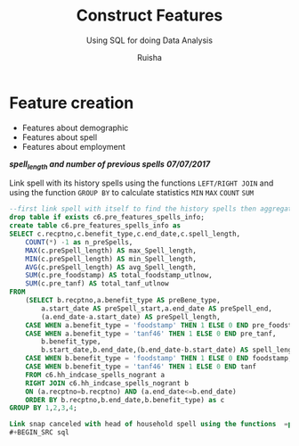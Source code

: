#+TITLE: Construct Features
#+SUBTITLE: Using SQL for doing Data Analysis
#+AUTHOR: Ruisha
#+EMAIL: ruishaz@gmail.com
#+STARTUP: showeverything
#+STARTUP: nohideblocks

* Feature creation

- Features about demographic
- Features about spell
- Features about employment

/*spell_length and number of previous spells*/
/*07/07/2017*/

Link spell with its history spells using the functions  =LEFT/RIGHT JOIN= and using the function =GROUP BY= to calculate statistics =MIN= 
=MAX= =COUNT= =SUM=  

#+BEGIN_SRC sql
--first link spell with itself to find the history spells then aggregate to stats we need
drop table if exists c6.pre_features_spells_info;
create table c6.pre_features_spells_info as
SELECT c.recptno,c.benefit_type,c.end_date,c.spell_length,
	COUNT(*) -1 as n_preSpells,
	MAX(c.preSpell_length) AS max_Spell_length,
	MIN(c.preSpell_length) AS min_Spell_length,
	AVG(c.preSpell_length) AS avg_Spell_length,
	SUM(c.pre_foodstamp) AS total_foodstamp_utlnow,
	SUM(c.pre_tanf) AS total_tanf_utlnow
FROM
	(SELECT b.recptno,a.benefit_type AS preBene_type,
		a.start_date AS preSpell_start,a.end_date AS preSpell_end,
		(a.end_date-a.start_date) AS preSpell_length,
	CASE WHEN a.benefit_type = 'foodstamp' THEN 1 ELSE 0 END pre_foodstamp,
	CASE WHEN a.benefit_type = 'tanf46' THEN 1 ELSE 0 END pre_tanf,
		b.benefit_type,
		b.start_date,b.end_date,(b.end_date-b.start_date) AS spell_length,
	CASE WHEN b.benefit_type = 'foodstamp' THEN 1 ELSE 0 END foodstamp,
	CASE WHEN b.benefit_type = 'tanf46' THEN 1 ELSE 0 END tanf
	FROM c6.hh_indcase_spells_nogrant a
	RIGHT JOIN c6.hh_indcase_spells_nogrant b
	ON (a.recptno=b.recptno) AND (a.end_date<=b.end_date)
	ORDER BY b.recptno,b.end_date,b.benefit_type) as c
GROUP BY 1,2,3,4;

Link snap canceled with head of household spell using the functions  =partition by= 
#+BEGIN_SRC sql

#+END_SRC
